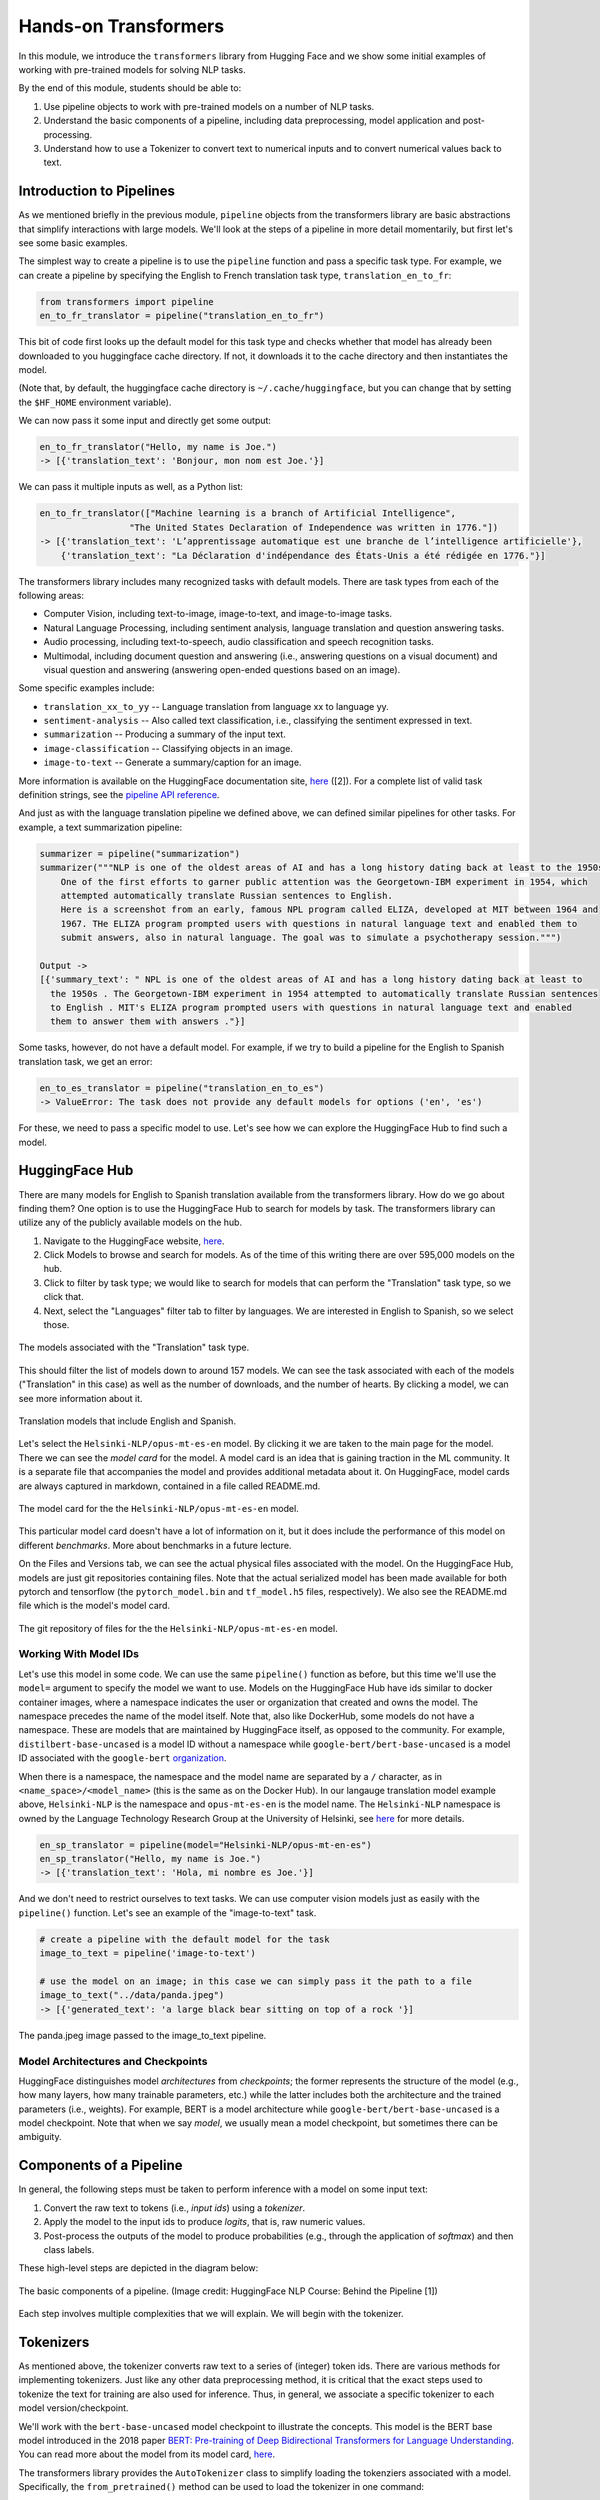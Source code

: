 Hands-on Transformers 
=====================

In this module, we introduce the ``transformers`` library from Hugging Face and we show some 
initial examples of working with pre-trained models for solving NLP tasks. 

By the end of this module, students should be able to: 

1. Use pipeline objects to work with pre-trained models on a number of NLP tasks.
2. Understand the basic components of a pipeline, including data preprocessing, 
   model application and post-processing.
3. Understand how to use a Tokenizer to convert text to numerical inputs and to 
   convert numerical values back to text. 

Introduction to Pipelines 
-------------------------
As we mentioned briefly in the previous module, ``pipeline`` objects from the transformers library 
are basic abstractions that simplify interactions with large models. We'll look at the steps 
of a pipeline in more detail momentarily, but first let's see some basic examples.  

The simplest way to create a pipeline is to use the ``pipeline`` function and pass a specific 
task type. For example, we can create a pipeline by specifying the English to French translation 
task type, ``translation_en_to_fr``:

.. code-block:: python3

    from transformers import pipeline
    en_to_fr_translator = pipeline("translation_en_to_fr")

This bit of code first looks up the default model for this task type and checks whether that model 
has already been downloaded to you huggingface cache directory. If not, it downloads it to the 
cache directory and then instantiates the model. 

(Note that, by default, the huggingface cache directory is ``~/.cache/huggingface``, but you can 
change that by setting the ``$HF_HOME`` environment variable). 

We can now pass it some input and directly get some output: 

.. code-block:: python3 

    en_to_fr_translator("Hello, my name is Joe.")
    -> [{'translation_text': 'Bonjour, mon nom est Joe.'}]

We can pass it multiple inputs as well, as a Python list: 

.. code-block:: python3 

    en_to_fr_translator(["Machine learning is a branch of Artificial Intelligence", 
                     "The United States Declaration of Independence was written in 1776."])
    -> [{'translation_text': 'L’apprentissage automatique est une branche de l’intelligence artificielle'},
        {'translation_text': "La Déclaration d'indépendance des États-Unis a été rédigée en 1776."}]


The transformers library includes many recognized tasks with default models. There are task types 
from each of the following areas:

* Computer Vision, including text-to-image, image-to-text, and image-to-image tasks.
* Natural Language Processing, including sentiment analysis, language translation and question answering
  tasks. 
* Audio processing, including text-to-speech, audio classification and speech recognition tasks. 
* Multimodal, including document question and answering (i.e., answering questions on a visual document) 
  and visual question and answering (answering open-ended questions based on an image). 

Some specific examples include:

* ``translation_xx_to_yy`` -- Language translation from language xx to language yy.
* ``sentiment-analysis`` -- Also called text classification, i.e., classifying the sentiment 
  expressed in text. 
* ``summarization`` -- Producing a summary of the input text. 
* ``image-classification`` -- Classifying objects in an image. 
* ``image-to-text`` -- Generate a summary/caption for an image. 
More information is available on the HuggingFace documentation site, 
`here <https://huggingface.co/tasks>`_ ([2]). For a complete list of valid task definition 
strings, see the 
`pipeline API reference <https://huggingface.co/docs/transformers/en/main_classes/pipelines#transformers.pipeline.task>`_.

And just as with the language translation pipeline we defined above, we can defined similar 
pipelines for other tasks. For example, a text summarization pipeline: 

.. code-block:: python3 

    summarizer = pipeline("summarization")
    summarizer("""NLP is one of the oldest areas of AI and has a long history dating back at least to the 1950s.
        One of the first efforts to garner public attention was the Georgetown-IBM experiment in 1954, which
        attempted automatically translate Russian sentences to English.
        Here is a screenshot from an early, famous NPL program called ELIZA, developed at MIT between 1964 and
        1967. THe ELIZA program prompted users with questions in natural language text and enabled them to
        submit answers, also in natural language. The goal was to simulate a psychotherapy session.""")
    
    Output ->
    [{'summary_text': " NPL is one of the oldest areas of AI and has a long history dating back at least to 
      the 1950s . The Georgetown-IBM experiment in 1954 attempted to automatically translate Russian sentences 
      to English . MIT's ELIZA program prompted users with questions in natural language text and enabled 
      them to answer them with answers ."}]

Some tasks, however, do not have a default model. For example, if we try to build a pipeline for the 
English to Spanish translation task, we get an error: 

.. code-block:: python3 

    en_to_es_translator = pipeline("translation_en_to_es")
    -> ValueError: The task does not provide any default models for options ('en', 'es')

For these, we need to pass a specific model to use. Let's see how we can explore the HuggingFace
Hub to find such a model. 

HuggingFace Hub 
---------------

There are many models for English to Spanish translation available from the transformers 
library. How do we go about finding them? One option is to use the HuggingFace Hub to search 
for models by task. The transformers library can utilize any of the publicly available models on 
the hub. 

1. Navigate to the HuggingFace website, `here <https://huggingface.co/>`_. 
2. Click Models to browse and search for models. As of the time of this writing there are 
   over 595,000 models on the hub. 
3. Click to filter by task type; we would like to search for models that can perform the 
   "Translation" task type, so we click that. 
4. Next, select the "Languages" filter tab to filter by languages. We are interested in English to 
   Spanish, so we select those. 

.. figure:: ./images/HF_Hub_1.png
    :width: 700px
    :align: center

    The models associated with the "Translation" task type. 

This should filter the list of models down to around 157 models. We can see the task associated with 
each of the models ("Translation" in this case) as well as the number of downloads, 
and the number of hearts. By clicking a model, we can see more information about it. 

.. figure:: ./images/HF_Hub_en_es.png
    :width: 700px
    :align: center

    Translation models that include English and Spanish. 

Let's select the ``Helsinki-NLP/opus-mt-es-en`` model. By clicking it we are taken to the main 
page for the model. There we can see the *model card* for the model. A model card is an idea that 
is gaining traction in the ML community. It is a separate file that accompanies the model and provides 
additional metadata about it. On HuggingFace, model cards are always captured in markdown, contained 
in a file called README.md.

.. figure:: ./images/HF_Hub_mc.png
    :width: 700px
    :align: center

    The model card for the the ``Helsinki-NLP/opus-mt-es-en`` model. 

This particular model card doesn't have a lot of information on it, but it does include the performance 
of this model on different *benchmarks*. More about benchmarks in a future lecture. 

On the Files and Versions tab, we can see the actual physical files associated with the model. On 
the HuggingFace Hub, models are just git repositories containing files. Note that the actual 
serialized model has been made available for both pytorch and tensorflow (the ``pytorch_model.bin`` 
and ``tf_model.h5`` files, respectively). We also see the README.md file which is the model's 
model card.  

.. figure:: ./images/HF_Hub_files.png
    :width: 700px
    :align: center

    The git repository of files for the the ``Helsinki-NLP/opus-mt-es-en`` model. 

Working With Model IDs
^^^^^^^^^^^^^^^^^^^^^^^

Let's use this model in some code. We can use the same ``pipeline()`` function as before, 
but this time we'll use the ``model=`` argument to specify the model we want to use. Models on the 
HuggingFace Hub have ids similar to docker container images, where a namespace indicates the user 
or organization that created and owns the model. The namespace precedes the name of the model itself. 
Note that, also like DockerHub, some models do not have a namespace. These are models that are 
maintained by HuggingFace itself, as opposed to the community. For example, 
``distilbert-base-uncased`` is a model ID without a namespace while 
``google-bert/bert-base-uncased`` is a model ID associated with the ``google-bert`` 
`organization <https://huggingface.co/google-bert>`_.

When there is a namespace, the namespace and the model name are separated by a ``/`` character, 
as in ``<name_space>/<model_name>`` (this is the same as on the Docker Hub). 
In our langauge translation model example above, ``Helsinki-NLP`` is the namespace and 
``opus-mt-es-en`` is the model name. The ``Helsinki-NLP`` namespace is owned by the 
Language Technology Research Group at the University of Helsinki, see 
`here <https://huggingface.co/Helsinki-NLP>`_ for more details. 


.. code-block:: python3 

    en_sp_translator = pipeline(model="Helsinki-NLP/opus-mt-en-es")
    en_sp_translator("Hello, my name is Joe.")
    -> [{'translation_text': 'Hola, mi nombre es Joe.'}]

And we don't need to restrict ourselves to text tasks. We can use computer vision models just 
as easily with the ``pipeline()`` function. Let's see an example of the "image-to-text" task. 

.. code-block:: python3 

    # create a pipeline with the default model for the task 
    image_to_text = pipeline('image-to-text')

    # use the model on an image; in this case we can simply pass it the path to a file
    image_to_text("../data/panda.jpeg")
    -> [{'generated_text': 'a large black bear sitting on top of a rock '}]


.. figure:: ./images/image-to-text-panda.png
    :width: 700px
    :align: center

    The panda.jpeg image passed to the image_to_text pipeline. 


Model Architectures and Checkpoints
^^^^^^^^^^^^^^^^^^^^^^^^^^^^^^^^^^^^

HuggingFace distinguishes model *architectures* from *checkpoints*; the former represents 
the structure of the model (e.g., how many layers, how many trainable parameters, etc.) 
while the latter includes both the architecture and the trained parameters (i.e., weights). 
For example, BERT is a model architecture while ``google-bert/bert-base-uncased`` is a model 
checkpoint. Note that when we say *model*, we usually mean a model checkpoint, but sometimes 
there can be ambiguity. 

Components of a Pipeline
------------------------
In general, the following
steps must be taken to perform inference with a model on some input text: 

1. Convert the raw text to tokens (i.e., *input ids*) using a *tokenizer*.
2. Apply the model to the input ids to produce *logits*, that is, raw numeric values.  
3. Post-process the outputs of the model to produce probabilities (e.g., through the application 
   of *softmax*) and then class labels. 

These high-level steps are depicted in the diagram below: 

.. figure:: ./images/HF_pipeline.png 
    :width: 500px
    :align: center

    The basic components of a pipeline. 
    (Image credit: HuggingFace NLP Course: Behind the Pipeline [1])

Each step involves multiple complexities that we will explain. We will begin with the tokenizer. 


Tokenizers
----------
As mentioned above, the tokenizer converts raw text to a series of (integer) token ids. There 
are various methods for implementing tokenizers. Just like any other data preprocessing method, it is 
critical that the exact steps used to tokenize the text for training are also used for 
inference. Thus, in general, we associate a specific tokenizer to each model version/checkpoint. 

We'll work with the ``bert-base-uncased`` model checkpoint to illustrate the concepts. This model is 
the BERT base model introduced in the 2018 paper 
`BERT: Pre-training of Deep Bidirectional Transformers for Language Understanding <https://arxiv.org/abs/1810.04805>`_.
You can read more about the model from its model card, `here <https://huggingface.co/google-bert/bert-base-uncased>`_.

The transformers library provides the ``AutoTokenizer`` class to simplify loading the tokenziers 
associated with a model. Specifically, the ``from_pretrained()`` method can be used to load the 
tokenizer in one command: 

.. code-block:: python3 

    from transformers import AutoTokenizer
    checkpoint = "bert-base-uncased"
    tokenizer = AutoTokenizer.from_pretrained(checkpoint)

The transformers class has instantiated a tokenizer that 
We can immediately use the tokenizer on a single sentence to get a sense of how it works: 

.. code-block:: python3 

    d = tokenizer("The food was good, not bad at all.")
    print(d)
    ->
    {'input_ids': [101, 1996, 2833, 2001, 2204, 1010, 2025, 2919, 2012, 2035, 1012, 102], 
     'token_type_ids': [0, 0, 0, 0, 0, 0, 0, 0, 0, 0, 0, 0], 
     'attention_mask': [1, 1, 1, 1, 1, 1, 1, 1, 1, 1, 1, 1]
    }

A dictionary is returned with three keys; ``input_ids`` are the tokens returned for our input sentence. 
We'll discuss the other keys in a minute. We can also turn the IDs back to tokens:

.. code-block:: python3 

    tokenizer.convert_ids_to_tokens(d['input_ids'])
    ->
    ['[CLS]',
    'the',
    'food',
    'was',
    'good',
    ',',
    'not',
    'bad',
    'at',
    'all',
    '.',
    '[SEP]']    

We see that in addition to handling the words and punctuation two "special" tokens were inserted:
the ``[CLS]`` and ``[SEP]`` tokens. If we look at the 
`Training Procedure <https://huggingface.co/google-bert/bert-base-uncased#training-procedure>`_ 
section on the model card, we see that the model was trained in part on the following task: 
given two sentences, sentence A and sentence B, predict whether sentence A and B correspond to 
two consecutive sentences in the original text. The model was shown a mix of both consecutive
sentences and sentences that were not consecutive as part of training. In order to structure the 
input, the special ``[CLS]`` and ``[SEP]`` tokens were inserted, as follows: 

.. code-block:: bash 

    [CLS] Sentence A [SEP] Sentence B [SEP]

The tokenizer allows us to mimic this procedure --- we simply pass a pair of sentences as 
individual arguments to the tokenizer: 

.. code-block:: python3 

    d2 = tokenizer("The food was good, not bad at all.", "The food was bad, not good at all.")
    print(d2) 
    -> 
    {'input_ids': [101, 1996, 2833, 2001, 2204, 1010, 2025, 2919, 2012, 2035, 1012, 102, 
                        1996, 2833, 2001, 2919, 1010, 2025, 2204, 2012, 2035, 1012, 102], 
     'token_type_ids': [0, 0, 0, 0, 0, 0, 0, 0, 0, 0, 0, 0, 1, 1, 1, 1, 1, 1, 1, 1, 1, 1, 1], 
     'attention_mask': [1, 1, 1, 1, 1, 1, 1, 1, 1, 1, 1, 1, 1, 1, 1, 1, 1, 1, 1, 1, 1, 1, 1]
    }

You can probably see that the separators have been inserted between the sentences. We can confirm 
it by using the ``convert_ids_to_tokens()`` function:

.. code-block:: python3 

    tokenizer.convert_ids_to_tokens(d2['inputs_ids'])
    ->
    ['[CLS]',
    'the',
    'food',
    'was',
    'good',
    ',',
    'not',
    'bad',
    'at',
    'all',
    '.',
    '[SEP]',
    'the',
    'food',
    'was',
    'bad',
    ',',
    'not',
    'good',
    'at',
    'all',
    '.',
    '[SEP]']

This explains the ``token_type_ids`` as well --- the type tracks whether the token belonged to the 
first sentence (value 0) or the second (value 1). 

The ``input_ids`` object is very close to the type of object that can be fed directly into the 
model, but we need to make two small changes to it first; those are: 

1. We need to return tensor objects, in one of the supported deep learning frameworks, such as 
   Pytorch or TensorFlow. 
2. We need to pad the list of ``input_ids`` with an extra dimension, because the model object 
   presents a batch API, just like with keras and sklearn. 

We can accomplish both of these by using the ``return_tensors`` argument passing a string representing 
the framework we want returned, with ``"pt"`` for Pytorch and ``"tf"`` for TensorFlow. 

.. code-block:: python3 

    d = tokenizer("The food was good, not bad at all", return_tensors="pt")
    tensors = d['input_ids']
    print(type(tensors), tensors.shape) 
    print(tensors)
    -> <class 'torch.Tensor'> torch.Size([1, 12])
    -> tensor([[ 101, 1996, 2833, 2001, 2204, 1010, 2025, 2919, 2012, 2035, 1012,  102]])

Note the 2-dimensions, both in the shape and the output of the ``tensors`` object itself --- 
there are double open and closed brackets (i.e., ``[[`` and ``]]``).

Models from Checkpoints and Language Embeddings 
------------------------------------------------

The tensors we computed in the previous section can be fed directly into the model associated with 
the original ``checkpoint``. We use the ``AutoModel`` class and the ``from_pretrained()`` method, 
analogous to how we instantiated the tokenizer: 

.. code-block:: python3 

    from transformers import AutoModel
    model = AutoModel.from_pretrained(checkpoint)

    model(tensors)
    
We get a BaseModelOutput object which includes a large set of tensors. 

.. code-block:: shell 

    BaseModelOutputWithPoolingAndCrossAttentions(last_hidden_state=tensor([[[-0.0231, -0.0906, -0.2436,  ..., -0.1892,  0.3635,  0.2982],
            [-0.2885, -0.8670, -0.8317,  ..., -0.1848,  0.9399,  0.2939],
            [ 0.0991, -0.4587,  0.3661,  ..., -0.0423, -0.0259,  0.0489],
            ...,
            [-1.2494, -0.4512, -0.0637,  ...,  0.2568,  0.7048, -0.2646],
            [ 0.5333,  0.0407, -0.4287,  ...,  0.4020, -0.3481, -0.4612],
            [ 0.5275,  0.2445,  0.0053,  ...,  0.3517, -0.5527, -0.3193]]],
        grad_fn=<NativeLayerNormBackward0>), pooler_output=tensor([[-8.9383e-01, -4.4092e-01, -9.1071e-01,  7.6117e-01,  6.6928e-01,
            -4.6003e-02,  9.2318e-01,  2.5568e-01, -8.2578e-01, -9.9998e-01,    
    . . .

We can also apply the ``embeddings.word_embeddings()`` method of the model directly to our
tokens to see the language embeddings: 

.. code-block:: python3 

    print(model.embeddings.word_embeddings(tensors))
    -> 
    tensor([[[ 0.0136, -0.0265, -0.0235,  ...,  0.0087,  0.0071,  0.0151],
         [-0.0446,  0.0061, -0.0022,  ..., -0.0363, -0.0004, -0.0306],
         [-0.0179, -0.0035, -0.0022,  ..., -0.0005,  0.0112, -0.0379],
         ...,
         [-0.0546,  0.0065, -0.0213,  ...,  0.0427,  0.0057, -0.0381],
         [-0.0207, -0.0020, -0.0118,  ...,  0.0128,  0.0200,  0.0259],
         [-0.0145, -0.0100,  0.0060,  ..., -0.0250,  0.0046, -0.0015]]],
       grad_fn=<EmbeddingBackward0>)

At this point we have performed the first two steps of the inference process. We need to post-process the output, 
and for that we need to discuss different model heads. 

Model Heads and Post-processing
--------------------------------

When we used ``AutoModel.from_pretrained()``, we loaded the base model which produces, for each input, an output 
vector of relatively high dimension, called the *hidden states* or the *features* for the input. We can think 
of this output as the associated "features" of the input, computed from the model's "understanding" of the 
structure of language. 

But we cannot use these features directly in any NLP task. For that, we need to supply an extra layer to the 
model, called a *head*, for the specific task we are interested in. The inputs to the head will be the outputs 
of the base model, i.e., the output of the last hidden layer.

We can get the shape out the output using the ``last_hidden_state`` attribute of an output, like so: 

.. code-block:: python3 

    inputs = tokenizer("The food was good, not bad at all.", return_tensors="pt")['input_ids']
    output = model(inputs)
    output.last_hidden_state.shape
    -> torch.Size([1, 12, 768])

The dimensions returned are as follows:

* *batch size* -- how many inputs were processed at a time; (in our case, 1 sentence).
* *sequence length* -- the length of the numerical representation of the sequence. 
* *hidden size* -- the vector dimension of the hidden state. 

Instead of using the ``AutoModel`` class to load the base model, we can use a different class to load a model 
checkpoint with a specific task head. 
For example, we can use the ``AutoModelForSequenceClassification`` class to load the same BERT model 
checkpoint but with a classification task head added. 

.. code-block:: python3 

    from transformers import AutoModelForSequenceClassification
    model = AutoModelForSequenceClassification.from_pretrained(checkpoint)

If we run the code above, we get a warning: 

.. code-block:: bash 

    Some weights of BertForSequenceClassification were not initialized from the model checkpoint at 
    bert-base-uncased and are newly initialized: ['classifier.bias', 'classifier.weight']. 
    You should probably TRAIN this model on a down-stream task to be able to use it for predictions and inference.

This warning is telling us that our base checkpoint did not include such a task head, so transformers initialized 
a random one. Thus, we should not expect good performance from this model. Instead we should fine-tune the 
model using a labeled dataset. We'll look at that next time. 

Instead, let's load a different checkpoint from the HuggingFace Hub, one that has already been fine-tuned with  
a classification head. We'll use the ``distilbert-base-uncased-finetuned-sst-2-english`` checkpoint; you 
can read more about it 
`here <https://huggingface.co/distilbert/distilbert-base-uncased-finetuned-sst-2-english>`_.


.. code-block:: python3 

    checkpoint = "distilbert-base-uncased-finetuned-sst-2-english"
    model2 = AutoModelForSequenceClassification.from_pretrained(checkpoint)
    outputs = model(inputs2)
    outputs 
    -> SequenceClassifierOutput(loss=None, logits=tensor([[-0.0956, -0.0271]], grad_fn=<AddmmBackward0>), 
        hidden_states=None, attentions=None)

We see that the output is now a ``SequenceClassifierOutput``, which has a ``logits`` attribute with a shape: 

.. code-block:: python3 

    outputs.logits.shape
    -> torch.Size([1, 2])

    outputs.logits
    -> tensor([[-3.9782,  4.3248]], grad_fn=<AddmmBackward0>)

Note that these are not probabilities but the raw outputs from the model; to convert them to probabilities, we 
need to normalize them with the softmax function. We can use the pytorch or tensorflow. Below we use pytorch 
since we had previously asked for pytorch tensors: 

.. code-block:: python3 

    import torch
    predictions = torch.nn.functional.softmax(outputs2.logits, dim=-1)
    print(predictions)    
    -> tensor([[2.4772e-04, 9.9975e-01]], grad_fn=<SoftmaxBackward0>)

These are the probabilities of the labels the model is predicting for our sentence. We can use the model's
``config.id2label`` attribute to see the labels it is using: 

.. code-block:: python3 

    model.config.id2label
    -> {0: 'NEGATIVE', 1: 'POSITIVE'}

Thus, we see that the model has classified the sentence as positive with 99.97% confidence. We can wrap this up 
into a simple post-processing function that is batch-ready, as follows: 

.. code-block:: python3 

    def get_prediction(logits):
        results = []
        predictions = torch.nn.functional.softmax(outputs2.logits, dim=-1)
        for p in range(len(predictions)):
            if predictions[p][0] > predictions[p][1]:
                results.append(model.config.id2label[0])
            else: 
                results.append(model.config.id2label[1])
        return results


**Exercise.** Let's call the end-to-end process on a set of inputs. Try coding up the following steps:

1. Create a Python list of 5 or 6 input sentences to try the model on. 
2. Tokenize the inputs, making sure to generate tensors that can be passed to the model. 
3. Pass the tokens output in step 2 to the model to get the raw logits. 
4. Pass the logits returned from the model in step 3 to our post-processing function, defined above, to produce 
   the predictions for each sentence. 
5. Display the predictions. 


**Solution.** Here is a solution. 


.. code-block:: python3 

    # a list of inputs to try our model on 
    inputs = ["I am happy", "I am sad", "This is good", "This is bad", "I enjoyed the pizza", "I am worried about the exam"]

    # tokenize the inputs; we'll need to use padding here, and we'll just grab the input_ids object 
    tokens = tokenizer(inputs, return_tensors="pt", padding=True)['input_ids']

    # pass the tokens through the model 
    outputs = model(tokens)

    # get predictions from our model outputs using the post-processing function 
    predictions = get_prediction(outputs.logits)

    # print the prediction
    for i in range(len(inputs)):
        print(f"Sentence: {inputs[i]}; prediction: {predictions[i]};    

.. 
    .. code-block:: python3 

        inputs = ["I am happy", "I am sad", "This is good", "This is bad", "I enjoyed the pizza", "I am worried about the exam"]
        tokens = tokenizer(inputs, return_tensors="pt", padding=True)['input_ids']
        outputs = model(tokens)
        outputs2 = model2(tokens)
        preds1 = get_prediction(outputs.logits)
        preds2 = get_prediction(outputs2.logits)
        for i in range(len(inputs)):
            print(f"Sentence: {inputs[i]}; prediction: {preds1[i]}; prediction2: {preds2[i]}")
        -> 
        Sentence: I am happy; prediction: POSITIVE; prediction2: POSITIVE
        Sentence: I am sad; prediction: NEGATIVE; prediction2: NEGATIVE
        Sentence: This is good; prediction: POSITIVE; prediction2: POSITIVE
        Sentence: This is bad; prediction: NEGATIVE; prediction2: NEGATIVE
        Sentence: I enjoyed the pizza; prediction: POSITIVE; prediction2: POSITIVE
        Sentence: I am worried about the exam; prediction: NEGATIVE; prediction2: NEGATIVE    


Additional References 
---------------------
1. HuggingFace NLP Course. Chapter 2: Behind the Pipeline. https://huggingface.co/learn/nlp-course/chapter2/2
2. HuggingFace Tasks. https://huggingface.co/tasks



